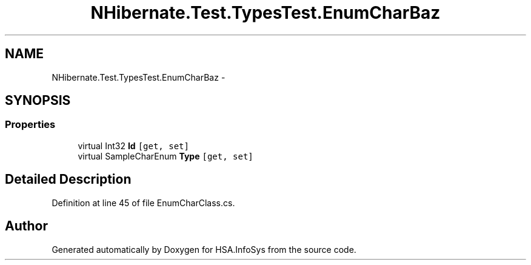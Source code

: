 .TH "NHibernate.Test.TypesTest.EnumCharBaz" 3 "Fri Jul 5 2013" "Version 1.0" "HSA.InfoSys" \" -*- nroff -*-
.ad l
.nh
.SH NAME
NHibernate.Test.TypesTest.EnumCharBaz \- 
.SH SYNOPSIS
.br
.PP
.SS "Properties"

.in +1c
.ti -1c
.RI "virtual Int32 \fBId\fP\fC [get, set]\fP"
.br
.ti -1c
.RI "virtual SampleCharEnum \fBType\fP\fC [get, set]\fP"
.br
.in -1c
.SH "Detailed Description"
.PP 
Definition at line 45 of file EnumCharClass\&.cs\&.

.SH "Author"
.PP 
Generated automatically by Doxygen for HSA\&.InfoSys from the source code\&.
